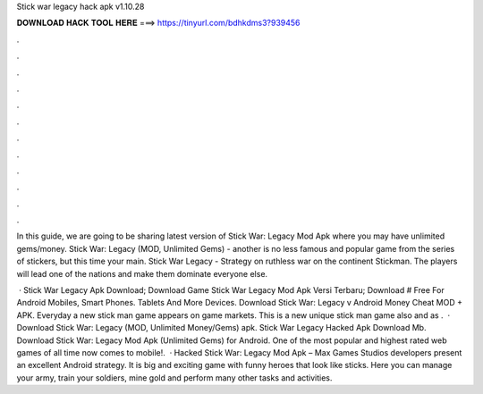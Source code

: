 Stick war legacy hack apk v1.10.28



𝐃𝐎𝐖𝐍𝐋𝐎𝐀𝐃 𝐇𝐀𝐂𝐊 𝐓𝐎𝐎𝐋 𝐇𝐄𝐑𝐄 ===> https://tinyurl.com/bdhkdms3?939456



.



.



.



.



.



.



.



.



.



.



.



.

In this guide, we are going to be sharing latest version of Stick War: Legacy Mod Apk where you may have unlimited gems/money. Stick War: Legacy (MOD, Unlimited Gems) - another is no less famous and popular game from the series of stickers, but this time your main. Stick War Legacy - Strategy on ruthless war on the continent Stickman. The players will lead one of the nations and make them dominate everyone else.

 · Stick War Legacy Apk Download; Download Game Stick War Legacy Mod Apk Versi Terbaru; Download # Free For Android Mobiles, Smart Phones. Tablets And More Devices. Download Stick War: Legacy v Android Money Cheat MOD + APK. Everyday a new stick man game appears on game markets. This is a new unique stick man game also and as .  · Download Stick War: Legacy (MOD, Unlimited Money/Gems) apk. Stick War Legacy Hacked Apk Download Mb. Download Stick War: Legacy Mod Apk (Unlimited Gems) for Android. One of the most popular and highest rated web games of all time now comes to mobile!.  · Hacked Stick War: Legacy Mod Apk – Max Games Studios developers present an excellent Android strategy. It is big and exciting game with funny heroes that look like sticks. Here you can manage your army, train your soldiers, mine gold and perform many other tasks and activities.

